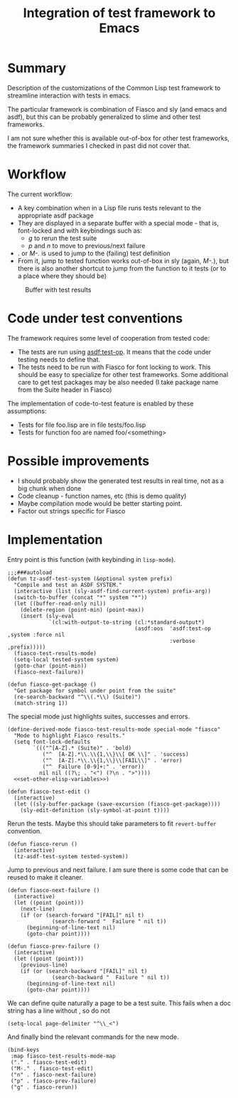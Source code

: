 #+TITLE: Integration of test framework to Emacs

#+html_link_home: ./
#+html_link_up: ./
#+PROPERTY: header-args:elisp  :tangle ~/.emacs.d/autoloaded.d/fiasco.el

* Summary
Description of the customizations of the Common Lisp test framework to streamline interaction with tests in emacs.

The particular framework is combination of Fiasco and sly (and emacs and asdf), but this can be probably generalized to slime and other test frameworks.

I am not sure whether this is available out-of-box for other test frameworks,
the framework summaries I checked in past did not cover that.

* Workflow
The current workflow:
+ A key combination when in a Lisp file runs tests relevant to the appropriate asdf package
+ They are displayed in a separate buffer with a special mode - that is, font-locked and with keybindings such as:
  + /g/ to rerun the test suite
  + /p/ and /n/ to move to previous/next failure
+ /./ or /M-./ is used to jump to the (failing) test definition
+ From it, jump to tested function works out-of-box in sly (again, /M-./), but there is also another shortcut to jump from the function to it tests (or to a place where they should be)


  #+CAPTION: Buffer with test results
[[file:images/fdsfs.png]]


* Code under test conventions

The framework requires some level of cooperation from tested code:
- The tests are run using [[https://asdf.common-lisp.dev/asdf/Predefined-operations-of-ASDF.html#index-test_002dop][asdf:test-op]]. It means that the code under testing needs to define that.
- The tests need to be run with Fiasco for font locking to work. This should be easy to specialize for other test frameworks. Some additional care to get test packages may be also needed (I take package name from the Suite header in Fiasco)
The implementation of code-to-test feature is enabled by these assumptions:
- Tests for file foo.lisp are in file tests/foo.lisp
- Tests for function foo are named foo/<something>

* Possible improvements
- I should probably show the generated test results in real time, not as a big chunk when done
- Code cleanup - function names, etc (this is demo quality)
- Maybe compilation mode would be better starting point.
- Factor out strings specific for Fiasco

* Implementation

Entry point is this function (with keybinding in ~lisp-mode~).
#+begin_src elisp
  ;;;###autoload
  (defun tz-asdf-test-system (&optional system prefix)
    "Compile and test an ASDF SYSTEM."
    (interactive (list (sly-asdf-find-current-system) prefix-arg))
    (switch-to-buffer (concat "*" system "*"))
    (let ((buffer-read-only nil))
      (delete-region (point-min) (point-max))
      (insert (sly-eval
               `(cl:with-output-to-string (cl:*standard-output*)
                                          (asdf:oos  'asdf:test-op ,system :force nil
                                                     :verbose ,prefix)))))
    (fiasco-test-results-mode)
    (setq-local tested-system system)
    (goto-char (point-min))
    (fiasco-next-failure))
#+end_src

#+begin_src elisp
(defun fiasco-get-package ()
  "Get package for symbol under point from the suite"
  (re-search-backward "^\\(.*\\) (Suite)")
  (match-string 1))
#+end_src


The special mode just highlights suites, successes and errors.
#+begin_src elisp :noweb yes
  (define-derived-mode fiasco-test-results-mode special-mode "fiasco"
    "Mode to highlight Fiasco results."
    (setq font-lock-defaults
          `((("^[A-Z].* (Suite)" . 'bold)
             ("^  [A-Z].*\\.\\{1,\\}\\[ OK \\]" . 'success)
             ("^  [A-Z].*\\.\\{1,\\}\\[FAIL\\]" . 'error)
             ("^  Failure [0-9]+:" . 'error))
            nil nil ((?\; . "<") (?\n . ">"))))
    <<set-other-elisp-variables>>)
#+end_src

#+begin_src elisp
(defun fiasco-test-edit ()
  (interactive)
  (let ((sly-buffer-package (save-excursion (fiasco-get-package))))
    (sly-edit-definition (sly-symbol-at-point t))))
#+end_src

Rerun the tests. Maybe this should take parameters to fit ~revert-buffer~ convention.
#+begin_src elisp
(defun fiasco-rerun ()
  (interactive)
  (tz-asdf-test-system tested-system))
#+end_src

Jump to previous and next failure. I am sure there is some code that can be reused to make it cleaner.
#+begin_src elisp
(defun fiasco-next-failure ()
  (interactive)
  (let ((point (point)))
    (next-line)
    (if (or (search-forward "[FAIL]" nil t)
              (search-forward "  Failure " nil t))
      (beginning-of-line-text nil)
      (goto-char point))))

(defun fiasco-prev-failure ()
  (interactive)
  (let ((point (point)))
    (previous-line)
    (if (or (search-backward "[FAIL]" nil t)
              (search-backward "  Failure " nil t))
      (beginning-of-line-text nil)
      (goto-char point))))
#+end_src

We can define quite naturally a page to be a test suite. This fails when a doc string has a line without , so do not
#+NAME: set-other-elisp-variables
#+begin_src elisp :tangle nil
(setq-local page-delimiter "^\\_<")
#+end_src

And finally bind the relevant commands for the new mode.
#+begin_src elisp
(bind-keys
 :map fiasco-test-results-mode-map
 ("." . fiasco-test-edit)
 ("M-." . fiasco-test-edit)
 ("n" . fiasco-next-failure)
 ("p" . fiasco-prev-failure)
 ("g" . fiasco-rerun))
#+end_src
